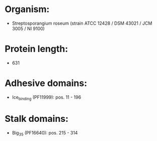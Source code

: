 * Organism:
- Streptosporangium roseum (strain ATCC 12428 / DSM 43021 / JCM 3005 / NI 9100)
* Protein length:
- 631
* Adhesive domains:
- Ice_binding (PF11999): pos. 11 - 196
* Stalk domains:
- Big_3_5 (PF16640): pos. 215 - 314

